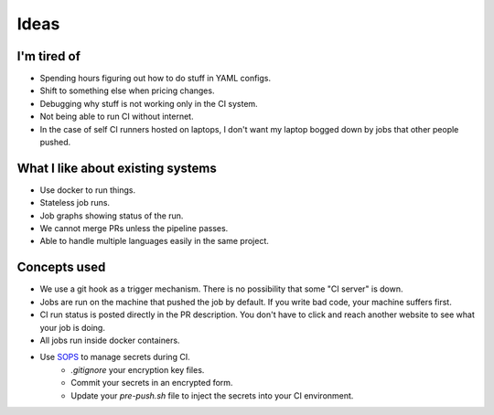 Ideas
=====

I'm tired of
------------

- Spending hours figuring out how to do stuff in YAML configs.
- Shift to something else when pricing changes.
- Debugging why stuff is not working only in the CI system.
- Not being able to run CI without internet.
- In the case of self CI runners hosted on laptops, I don't want my laptop bogged down by jobs that other people pushed.


What I like about existing systems
----------------------------------

- Use docker to run things.
- Stateless job runs.
- Job graphs showing status of the run.
- We cannot merge PRs unless the pipeline passes.
- Able to handle multiple languages easily in the same project.


Concepts used
-------------

- We use a git hook as a trigger mechanism. There is no possibility that some "CI server" is down.
- Jobs are run on the machine that pushed the job by default. If you write bad code, your machine suffers first.
- CI run status is posted directly in the PR description. You don't have to click and reach another website to see what your job is doing.
- All jobs run inside docker containers.
- Use `SOPS <https://github.com/mozilla/sops>`_ to manage secrets during CI.
    - `.gitignore` your encryption key files.
    - Commit your secrets in an encrypted form.
    - Update your `pre-push.sh` file to inject the secrets into your CI environment.
